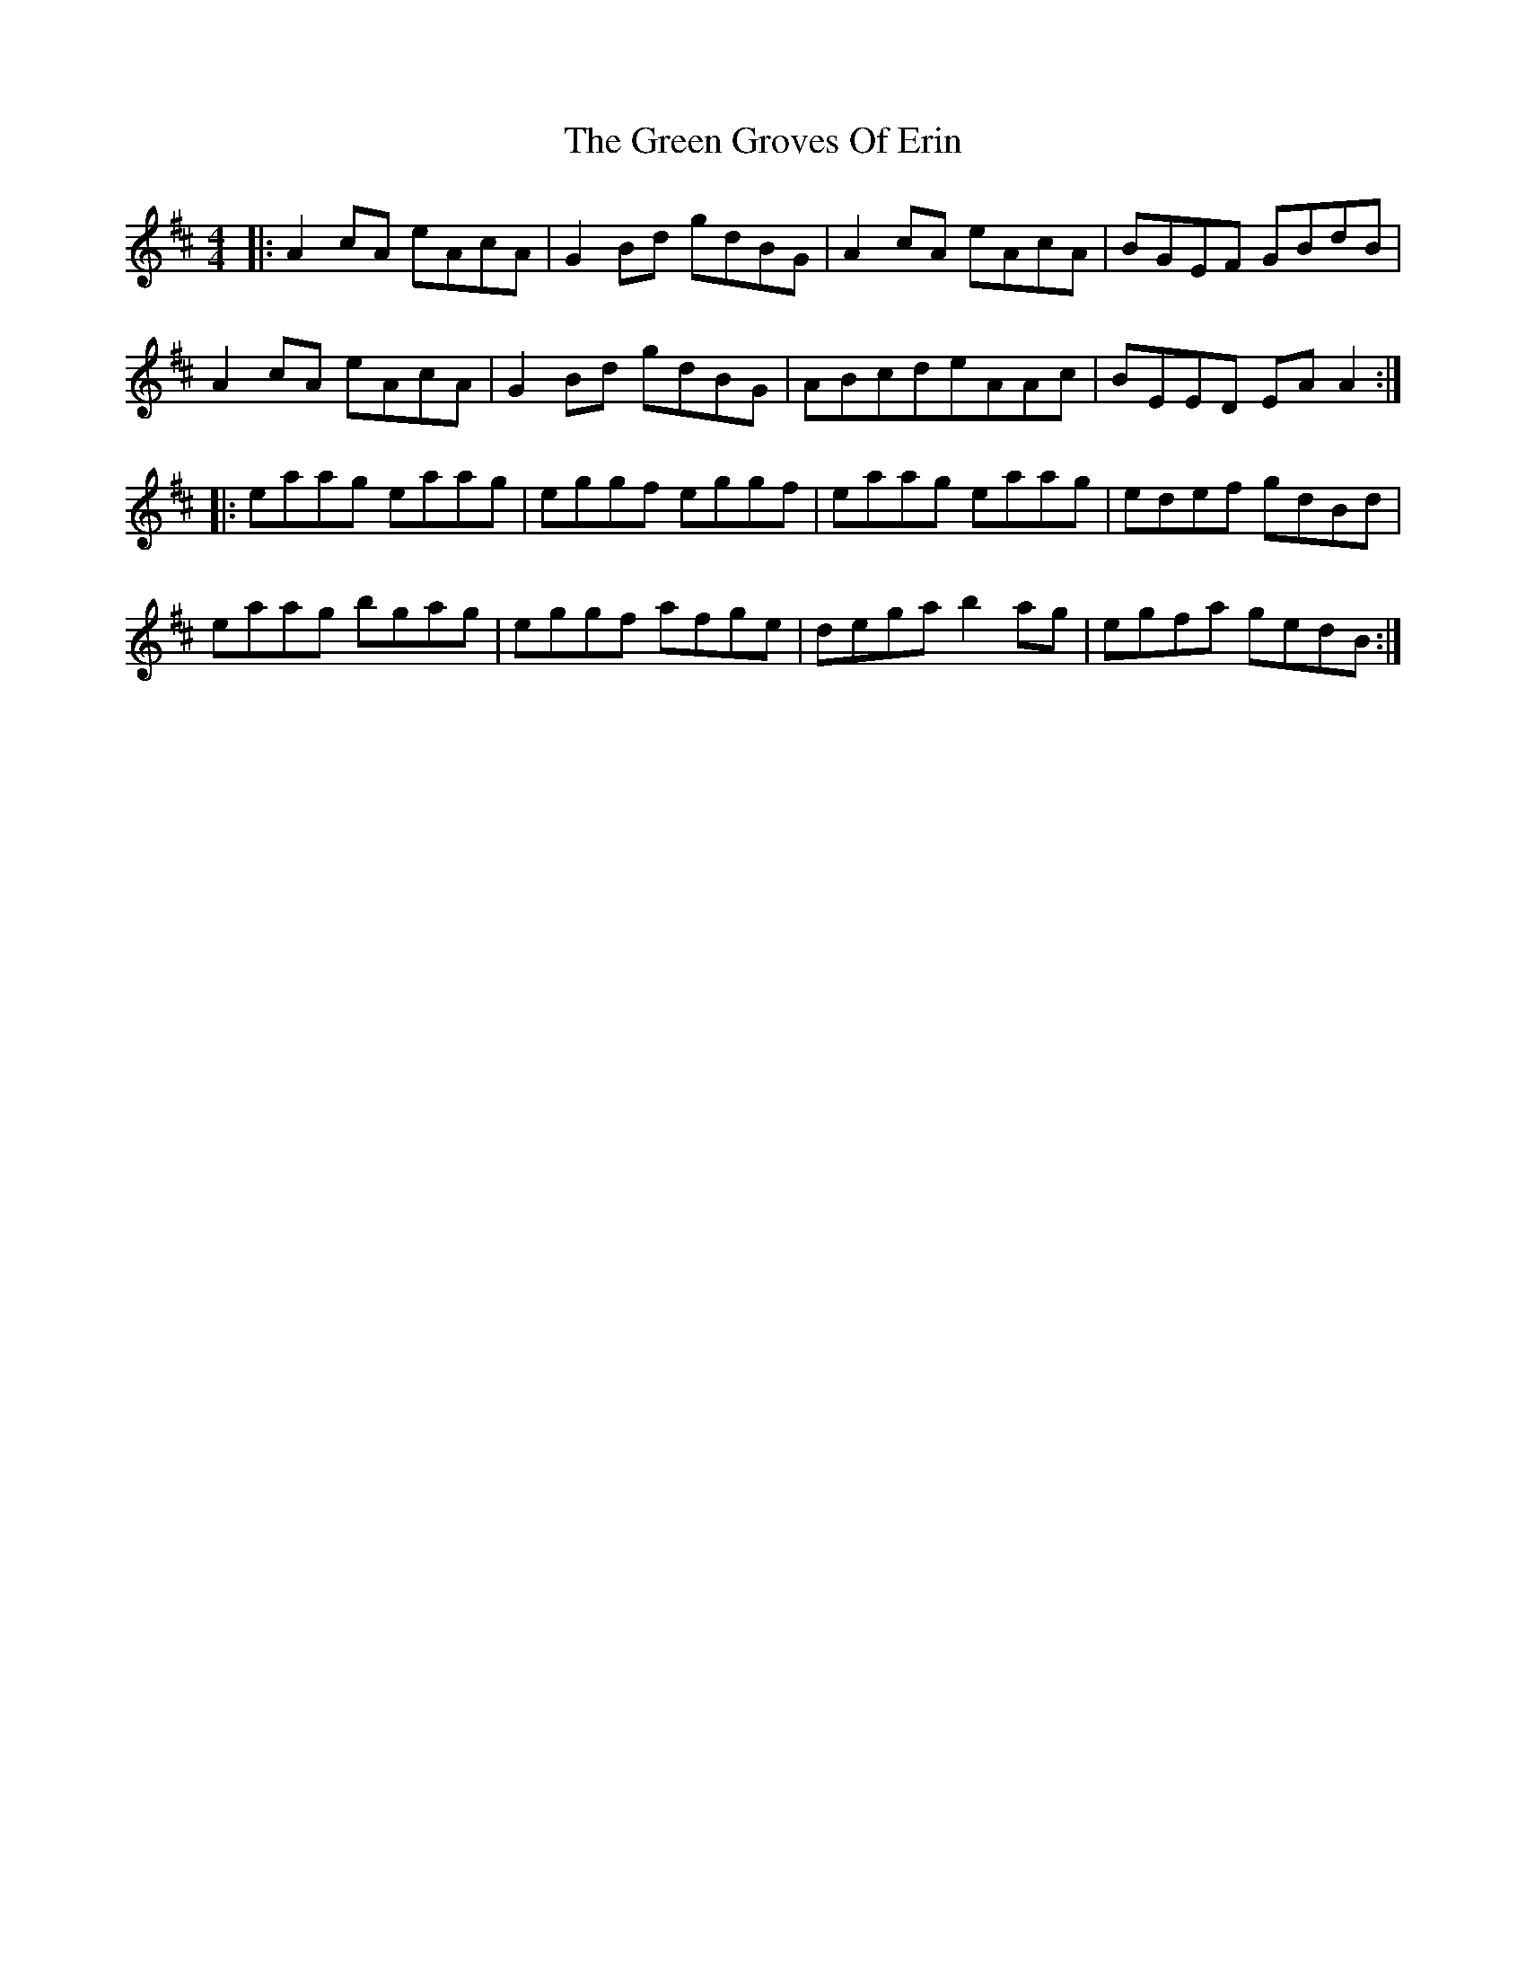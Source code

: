 X: 16122
T: Green Groves Of Erin, The
R: reel
M: 4/4
K: Amixolydian
|:A2 cA eAcA|G2 Bd gdBG|A2 cA eAcA|BGEF GBdB|
A2 cA eAcA|G2 Bd gdBG|ABcdeAAc|BEED EA A2:|
|:eaag eaag|eggf eggf|eaag eaag|edef gdBd|
eaag bgag|eggf afge|dega b2 ag|egfa gedB:|

